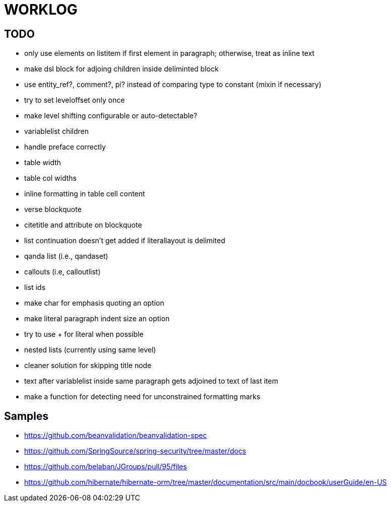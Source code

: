 = WORKLOG

== TODO

- only use elements on listitem if first element in paragraph; otherwise, treat as inline text
- make dsl block for adjoing children inside deliminted block
- use entity_ref?, comment?, pi? instead of comparing type to constant (mixin if necessary)
- try to set leveloffset only once
- make level shifting configurable or auto-detectable?
- variablelist children
- handle preface correctly
- table width
- table col widths
- inline formatting in table cell content
- verse blockquote
- citetitle and attribute on blockquote
- list continuation doesn't get added if literallayout is delimited
- qanda list (i.e., qandaset)
- callouts (i.e, calloutlist)
- list ids
- make char for emphasis quoting an option
- make literal paragraph indent size an option
- try to use + for literal when possible
- nested lists (currently using same level)
- cleaner solution for skipping title node
- text after variablelist inside same paragraph gets adjoined to text of last item
- make a function for detecting need for unconstrained formatting marks

== Samples

- https://github.com/beanvalidation/beanvalidation-spec
- https://github.com/SpringSource/spring-security/tree/master/docs
- https://github.com/belaban/JGroups/pull/95/files
- https://github.com/hibernate/hibernate-orm/tree/master/documentation/src/main/docbook/userGuide/en-US
